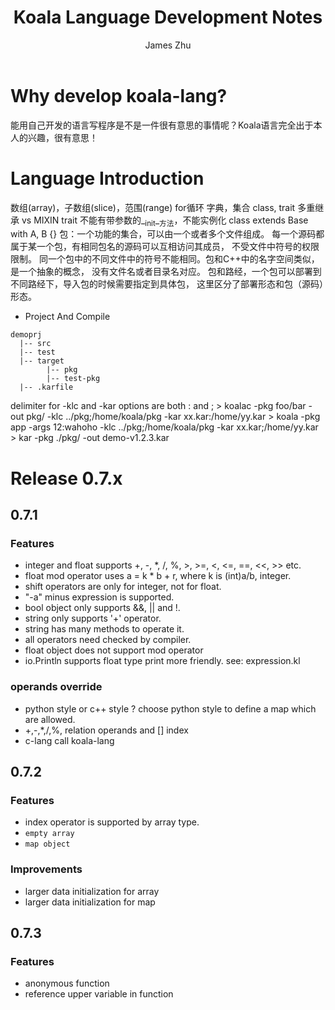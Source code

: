 #+TITLE: Koala Language Development Notes
#+AUTHOR: James Zhu
#+EMAIL: zhuguangxiang@163.com
* Why develop koala-lang?
能用自己开发的语言写程序是不是一件很有意思的事情呢？Koala语言完全出于本人的兴趣，很有意思！
* Language Introduction
数组(array)，子数组(slice)，范围(range)
for循环
字典，集合
class, trait
多重继承 vs MIXIN
trait 不能有带参数的__init__方法，不能实例化
class extends Base with A, B {}
包：一个功能的集合，可以由一个或者多个文件组成。
每一个源码都属于某一个包，有相同包名的源码可以互相访问其成员，
不受文件中符号的权限限制。
同一个包中的不同文件中的符号不能相同。包和C++中的名字空间类似，是一个抽象的概念，
没有文件名或者目录名对应。
包和路经，一个包可以部署到不同路经下，导入包的时候需要指定到具体包，
这里区分了部署形态和包（源码）形态。

- Project And Compile

#+BEGIN_SRC
demoprj
  |-- src
  |-- test
  |-- target
        |-- pkg
        |-- test-pkg
  |-- .karfile
#+END_SRC

delimiter for -klc and -kar options are both : and ;
> koalac -pkg foo/bar -out pkg/ -klc ../pkg;/home/koala/pkg -kar xx.kar:/home/yy.kar
> koala -pkg app -args 12:wahoho -klc ../pkg;/home/koala/pkg -kar xx.kar;/home/yy.kar
> kar -pkg ./pkg/ -out demo-v1.2.3.kar

* Release 0.7.x
** 0.7.1
*** Features
- integer and float supports +, -, *, /, %, >, >=, <, <=, ==, <<, >> etc.
- float mod operator uses a = k * b + r, where k is (int)a/b, integer.
- shift operators are only for integer, not for float.
- "-a" minus expression is supported.
- bool object only supports &&, || and !.
- string only supports '+' operator.
- string has many methods to operate it.
- all operators need checked by compiler.
- float object does not support mod operator
- io.Println supports float type print more friendly. see: expression.kl
*** operands override
- python style or c++ style ? choose python style to define a map which are allowed.
- +,-,*,/,%, relation operands and [] index
- c-lang call koala-lang
** 0.7.2
*** Features
- index operator is supported by array type.
- =empty array=
- ~map object~
*** Improvements
- larger data initialization for array
- larger data initialization for map
** 0.7.3
*** Features
- anonymous function
- reference upper variable in function
